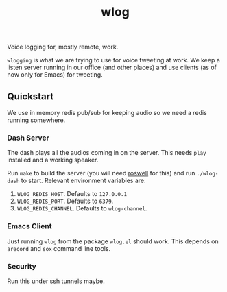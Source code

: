 #+TITLE: wlog

Voice logging for, mostly remote, work.

=wlogging= is what we are trying to use for voice tweeting at work. We keep a
listen server running in our office (and other places) and use clients (as of
now only for Emacs) for tweeting.

** Quickstart
We use in memory redis pub/sub for keeping audio so we need a redis running
somewhere.

*** Dash Server
The dash plays all the audios coming in on the server. This needs =play= installed
and a working speaker.

Run =make= to build the server (you will need [[https://github.com/roswell/roswell][roswell]] for this) and run
=./wlog-dash= to start. Relevant environment variables are:

1. =WLOG_REDIS_HOST=. Defaults to =127.0.0.1=
2. =WLOG_REDIS_PORT=. Defaults to =6379=.
3. =WLOG_REDIS_CHANNEL=. Defaults to =wlog-channel=.

*** Emacs Client
Just running =wlog= from the package =wlog.el= should work. This depends on =arecord=
and =sox= command line tools.

*** Security
Run this under ssh tunnels maybe.
